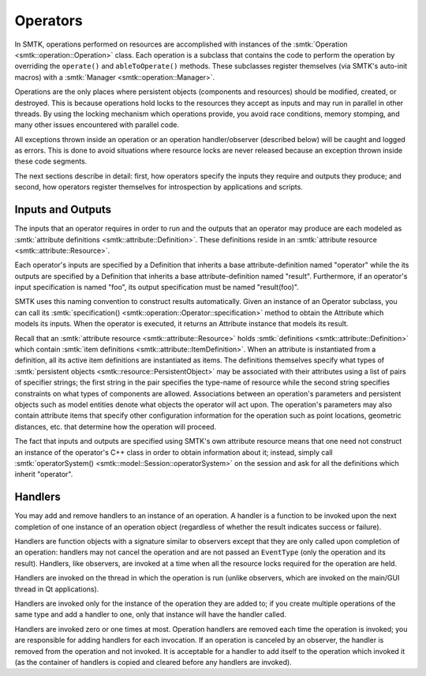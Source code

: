 Operators
=========

In SMTK, operations performed on resources are accomplished with
instances of the :smtk:`Operation <smtk::operation::Operation>` class.
Each operation is a subclass that contains the code to perform the
operation by overriding the ``operate()`` and ``ableToOperate()`` methods.
These subclasses register themselves (via SMTK's auto-init macros)
with a :smtk:`Manager <smtk::operation::Manager>`.

Operations are the only places where persistent objects (components and resources)
should be modified, created, or destroyed.
This is because operations hold locks to the resources they accept as inputs and
may run in parallel in other threads.
By using the locking mechanism which operations provide, you avoid race conditions,
memory stomping, and many other issues encountered with parallel code.

All exceptions thrown inside an operation or an operation handler/observer (described
below) will be caught and logged as errors.
This is done to avoid situations where resource locks are never released because an
exception thrown inside these code segments.

The next sections describe in detail: first, how operators specify the inputs they require
and outputs they produce; and second, how operators register themselves for introspection
by applications and scripts.

Inputs and Outputs
------------------

The inputs that an operator requires in order to run and
the outputs that an operator may produce are each modeled
as :smtk:`attribute definitions <smtk::attribute::Definition>`.
These definitions reside in an :smtk:`attribute resource <smtk::attribute::Resource>`.

Each operator's inputs are specified by a Definition that inherits a base attribute-definition
named "operator" while the its outputs are specified by a Definition that inherits a
base attribute-definition named "result".
Furthermore, if an operator's input specification is named "foo", its output specification
must be named "result(foo)".

SMTK uses this naming convention to construct results automatically.
Given an instance of an Operator subclass, you can call its
:smtk:`specification() <smtk::operation::Operator::specification>` method to obtain
the Attribute which models its inputs.
When the operator is executed, it returns an Attribute instance that models its result.

Recall that an :smtk:`attribute resource <smtk::attribute::Resource>` holds
:smtk:`definitions <smtk::attribute::Definition>` which contain
:smtk:`item definitions <smtk::attribute::ItemDefinition>`.
When an attribute is instantiated from a definition, all its active item definitions
are instantiated as items.
The definitions themselves specify what types of
:smtk:`persistent objects <smtk::resource::PersistentObject>` may be
associated with their attributes using a list of pairs of specifier strings;
the first string in the pair specifies the type-name of resource while the second
string specifies constraints on what types of components are allowed.
Associations between an operation's parameters and persistent objects such as model
entities denote what objects the operator will act upon.
The operation's parameters may also contain attribute items that specify other
configuration information for the operation such as point locations,
geometric distances, etc. that determine how the operation will proceed.

The fact that inputs and outputs are specified using SMTK's own attribute resource
means that one need not construct an instance of the operator's C++ class in order
to obtain information about it;
instead, simply call :smtk:`operatorSystem() <smtk::model::Session::operatorSystem>`
on the session and ask for all the definitions which inherit "operator".

Handlers
--------

You may add and remove handlers to an instance of an operation.
A handler is a function to be invoked upon the next completion of
one instance of an operation object (regardless of whether the result
indicates success or failure).

Handlers are function objects with a signature similar to observers
except that they are only called upon completion of an operation:
handlers may not cancel the operation and are not passed an ``EventType``
(only the operation and its result).
Handlers, like observers, are invoked at a time when all the resource
locks required for the operation are held.

Handlers are invoked on the thread in which the operation is run (unlike
observers, which are invoked on the main/GUI thread in Qt applications).

Handlers are invoked only for the instance of the operation they are
added to; if you create multiple operations of the same type and add
a handler to one, only that instance will have the handler called.

Handlers are invoked zero or one times at most.
Operation handlers are removed each time the operation is invoked;
you are responsible for adding handlers for each invocation.
If an operation is canceled by an observer, the handler is removed
from the operation and not invoked.
It is acceptable for a handler to add itself to the operation which
invoked it (as the container of handlers is copied and cleared before
any handlers are invoked).
